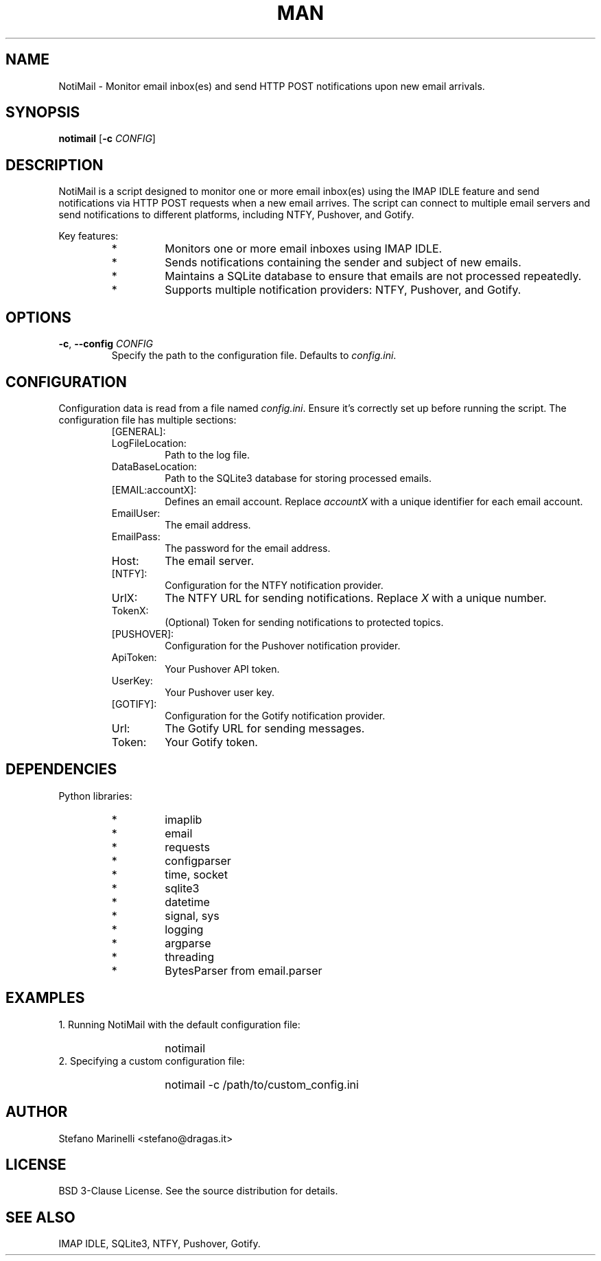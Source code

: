 .\" Man page for NotiMail
.TH MAN 1 "23 October 2023"
.SH NAME
NotiMail \- Monitor email inbox(es) and send HTTP POST notifications upon new email arrivals.
.SH SYNOPSIS
.B notimail
[\fB-c\fR \fICONFIG\fR]
.SH DESCRIPTION
NotiMail is a script designed to monitor one or more email inbox(es) using the IMAP IDLE feature and send notifications via HTTP POST requests when a new email arrives. The script can connect to multiple email servers and send notifications to different platforms, including NTFY, Pushover, and Gotify.
.P
Key features:
.RS
.IP "*"
Monitors one or more email inboxes using IMAP IDLE.
.IP "*"
Sends notifications containing the sender and subject of new emails.
.IP "*"
Maintains a SQLite database to ensure that emails are not processed repeatedly.
.IP "*"
Supports multiple notification providers: NTFY, Pushover, and Gotify.
.RE
.SH OPTIONS
.TP
\fB-c\fR, \fB--config\fR \fICONFIG\fR
Specify the path to the configuration file. Defaults to \fIconfig.ini\fR.
.SH CONFIGURATION
Configuration data is read from a file named \fIconfig.ini\fR. Ensure it's correctly set up before running the script. The configuration file has multiple sections:
.P
.RS
.IP "[GENERAL]:"
.IP LogFileLocation:
Path to the log file.
.IP DataBaseLocation:
Path to the SQLite3 database for storing processed emails.
.IP "[EMAIL:accountX]:"
Defines an email account. Replace \fIaccountX\fR with a unique identifier for each email account.
.IP EmailUser:
The email address.
.IP EmailPass:
The password for the email address.
.IP Host:
The email server.
.IP "[NTFY]:"
Configuration for the NTFY notification provider.
.IP UrlX:
The NTFY URL for sending notifications. Replace \fIX\fR with a unique number.
.IP TokenX:
(Optional) Token for sending notifications to protected topics.
.IP "[PUSHOVER]:"
Configuration for the Pushover notification provider.
.IP ApiToken:
Your Pushover API token.
.IP UserKey:
Your Pushover user key.
.IP "[GOTIFY]:"
Configuration for the Gotify notification provider.
.IP Url:
The Gotify URL for sending messages.
.IP Token:
Your Gotify token.
.RE
.SH DEPENDENCIES
Python libraries:
.RS
.IP "*"
imaplib
.IP "*"
email
.IP "*"
requests
.IP "*"
configparser
.IP "*"
time, socket
.IP "*"
sqlite3
.IP "*"
datetime
.IP "*"
signal, sys
.IP "*"
logging
.IP "*"
argparse
.IP "*"
threading
.IP "*"
BytesParser from email.parser
.RE
.SH EXAMPLES
1. Running NotiMail with the default configuration file:
.RS
.IP ""
notimail
.RE
2. Specifying a custom configuration file:
.RS
.IP ""
notimail \-c /path/to/custom_config.ini
.RE
.SH AUTHOR
Stefano Marinelli <stefano@dragas.it>
.SH LICENSE
BSD 3-Clause License. See the source distribution for details.
.SH SEE ALSO
IMAP IDLE, SQLite3, NTFY, Pushover, Gotify.

